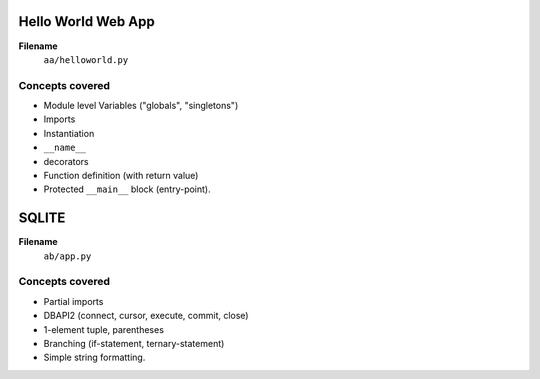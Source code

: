Hello World Web App
===================

**Filename**
    ``aa/helloworld.py``

Concepts covered
----------------

* Module level Variables ("globals", "singletons")
* Imports
* Instantiation
* ``__name__``
* decorators
* Function definition (with return value)
* Protected ``__main__`` block (entry-point).


SQLITE
======

**Filename**
    ``ab/app.py``


Concepts covered
----------------

* Partial imports
* DBAPI2 (connect, cursor, execute, commit, close)
* 1-element tuple, parentheses
* Branching (if-statement, ternary-statement)
* Simple string formatting.
